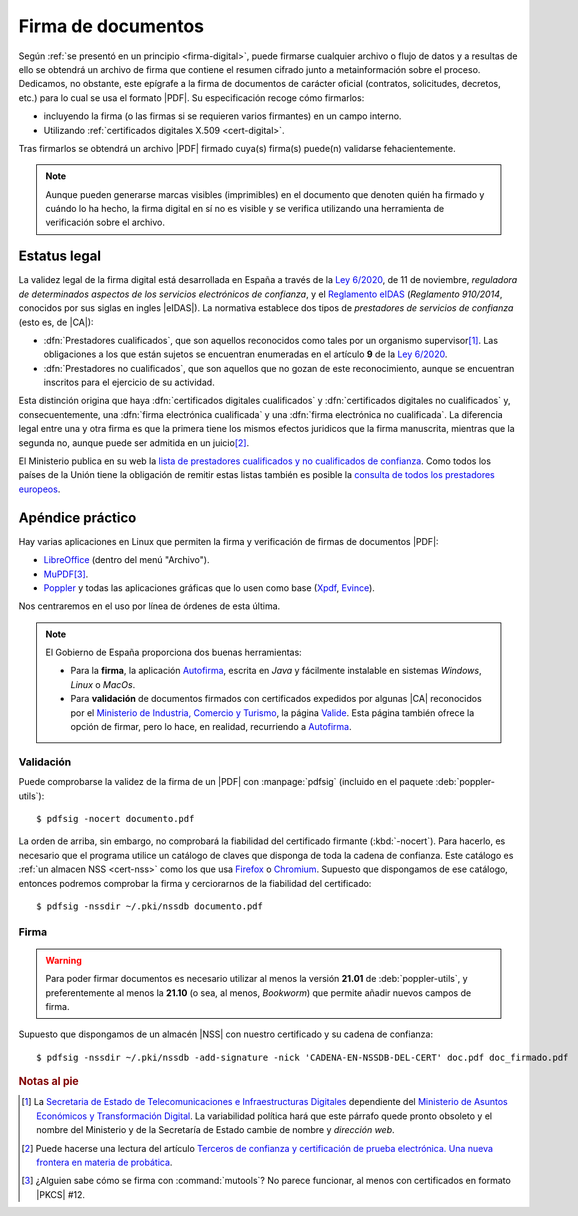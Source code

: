 .. _firm-doc:

.. ¿Puede explicarse mejor en qué consiste la firma de documentos?
   https://pyhanko.readthedocs.io/en/latest/cli-guide/signing.html#some-background-on-pdf-signatures
   http://audentia-gestion.fr/ADOBE/DigitalSignaturesInPDF.pdf

Firma de documentos
*******************
Según :ref:`se presentó en un principio <firma-digital>`, puede firmarse
cualquier archivo o flujo de datos y a resultas de ello se obtendrá un archivo
de firma que contiene el resumen cifrado junto a metainformación sobre el
proceso. Dedicamos, no obstante, este epígrafe a la firma de documentos de
carácter oficial (contratos, solicitudes, decretos, etc.) para lo cual se usa
el formato |PDF|. Su especificación recoge cómo firmarlos:

+ incluyendo la firma (o las firmas si se requieren varios firmantes)
  en un campo interno.
+ Utilizando :ref:`certificados digitales X.509 <cert-digital>`.

Tras firmarlos se obtendrá un archivo |PDF| firmado cuya(s) firma(s)
puede(n) validarse fehacientemente.

.. note:: Aunque pueden generarse marcas visibles (imprimibles) en el documento
   que denoten quién ha firmado y cuándo lo ha hecho, la firma digital en sí no
   es visible y se verifica utilizando una herramienta de verificación sobre el
   archivo.

.. _firma-legal:

Estatus legal
=============
La validez legal de la firma digital está desarrollada en España a través de la
`Ley 6/2020`_, de 11 de noviembre, *reguladora de determinados aspectos de los
servicios electrónicos de confianza*, y  el `Reglamento eIDAS`_ (*Reglamento
910/2014*, conocidos por sus siglas en ingles |eIDAS|). La normativa establece
dos tipos de *prestadores de servicios de confianza* (esto es, de |CA|):

- :dfn:`Prestadores cualificados`, que son aquellos reconocidos como tales por
  un organismo supervisor\ [#]_. Las obligaciones a los que están sujetos se
  encuentran enumeradas en el artículo **9** de la `Ley 6/2020`_.
- :dfn:`Prestadores no cualificados`, que son aquellos que no gozan de este
  reconocimiento, aunque se encuentran inscritos para el ejercicio de su
  actividad.

Esta distinción origina que haya :dfn:`certificados digitales cualificados` y
:dfn:`certificados digitales no cualificados` y, consecuentemente, una
:dfn:`firma electrónica cualificada` y una :dfn:`firma electrónica no
cualificada`. La diferencia legal entre una y otra firma es que la primera tiene
los mismos efectos juridicos que la firma manuscrita, mientras que la segunda
no, aunque puede ser admitida en un juicio\ [#]_.

El Ministerio publica en su web la `lista de prestadores cualificados y no
cualificados de confianza
<https://avancedigital.mineco.gob.es/es-es/Servicios/FirmaElectronica/Paginas/Prestadores.aspx>`_.
Como todos los países de la Unión tiene la obligación de remitir estas listas
también es posible la `consulta de todos los prestadores europeos
<https://digital-strategy.ec.europa.eu/en/policies/eu-trusted-lists>`_.

.. _pdfsig:

Apéndice práctico
=================
Hay varias aplicaciones en Linux que permiten la firma y verificación de firmas
de documentos |PDF|:

* LibreOffice_ (dentro del menú "Archivo").
* MuPDF_\ [#]_.
* Poppler_ y todas las aplicaciones gráficas que lo usen como base (Xpdf_, Evince_).

Nos centraremos en el uso por línea de órdenes de esta última.

.. note:: El Gobierno de España proporciona dos buenas herramientas:

   * Para la **firma**, la aplicación `Autofirma
     <https://firmaelectronica.gob.es/Home/Descargas.html>`_, escrita en *Java* y
     fácilmente instalable en sistemas *Windows*, *Linux* o *MacOs*.
   * Para **validación** de documentos firmados con certificados expedidos por
     algunas |CA| reconocidos por el `Ministerio de Industria, Comercio y
     Turismo <https://mincotur.gob.es>`_, la página `Valide
     <https://valide.redsara.es/>`_. Esta página también ofrece la opción de
     firmar, pero lo hace, en realidad, recurriendo a `Autofirma`_.

Validación
----------
Puede comprobarse la validez de la firma de un |PDF| con :manpage:`pdfsig`
(incluido en el paquete :deb:`poppler-utils`)::

   $ pdfsig -nocert documento.pdf

La orden de arriba, sin embargo, no comprobará la fiabilidad del certificado
firmante (:kbd:`-nocert`). Para hacerlo, es necesario que el programa utilice
un catálogo de claves que disponga de toda la cadena de confianza. Este
catálogo es :ref:`un almacen NSS <cert-nss>` como los que usa Firefox_ o
Chromium_. Supuesto que dispongamos de ese catálogo, entonces podremos
comprobar la firma y cerciorarnos de la fiabilidad del certificado::

   $ pdfsig -nssdir ~/.pki/nssdb documento.pdf

.. seealso:: Consulte cómo crear, consultar y mantener un :ref:`catálogo NSS
   <cert-nss>`. En la orden de ejemplo se ha supuesto que se usa el catálogo
   creado por Chromium_.

Firma
-----
.. warning:: Para poder firmar documentos es necesario utilizar al menos la
   versión **21.01** de :deb:`poppler-utils`, y preferentemente al menos la
   **21.10** (o sea, al menos, *Bookworm*) que permite añadir nuevos campos de
   firma.

Supuesto que dispongamos de un almacén |NSS| con nuestro certificado y su cadena
de confianza::

   $ pdfsig -nssdir ~/.pki/nssdb -add-signature -nick 'CADENA-EN-NSSDB-DEL-CERT' doc.pdf doc_firmado.pdf

.. rubric:: Notas al pie

.. [#] La `Secretaria de Estado de Telecomunicaciones e
   Infraestructuras Digitales`_ dependiente del `Ministerio de Asuntos Económicos
   y Transformación Digital`_. La variabilidad política hará que este párrafo
   quede pronto obsoleto y el nombre del Ministerio y de la Secretaría de Estado
   cambie de nombre y *dirección web*.

.. [#] Puede hacerse una lectura del artículo `Terceros de confianza y
   certificación de prueba electrónica. Una nueva frontera en materia de
   probática <http://e-procesal.com/dterceros-de-confianza-y-certificacion-de-prueba-electronica-una-nueva-frontera-en-materia-de-probatica-2109>`_.

.. [#] ¿Alguien sabe cómo se firma con :command:`mutools`? No parece funcionar,
   al menos con certificados en formato |PKCS| #12.

.. |PDF| replace:: :abbr:`PDF (Portable Dcument Format)`
.. |NSS| replace:: :abbr:`NSS (Network Secure Services)`
.. |CA| replace:: :abbr:`CA (Certification Authority)`
.. |PKCS| replace:: :abbr:`PKCS (Public-Key Cryptography Standards)`
.. |eIDAS| replace:: :abbr:`eIDAS (Electronic IDentification, Authentication and trust Services)`

.. _LibreOffice: https://www.libreoffice.org
.. _MuPDF: https://mupdf.com
.. _Poppler: https://poppler.freedesktop.org
.. _Xpdf: https://www.xpdfreader.com
.. _Evince: https://wiki.gnome.org/Apps/Evince
.. _Ley 6/2020: https://www.boe.es/eli/es/l/2020/11/11/6/con
.. _Reglamento eIDAS: https://www.boe.es/buscar/doc.php?id=DOUE-L-2014-81822
.. _Ministerio de Asuntos Económicos y Transformación Digital: https://portal.mineco.gob.es/es-es/Paginas/default.aspx
.. _Secretaria de Estado de Telecomunicaciones e Infraestructuras Digitales: https://avancedigital.mineco.gob.es/es-es/Paginas/index.aspx
.. _Firefox: https://www.mozilla.org
.. _Chromium: https://www.chromium.org
